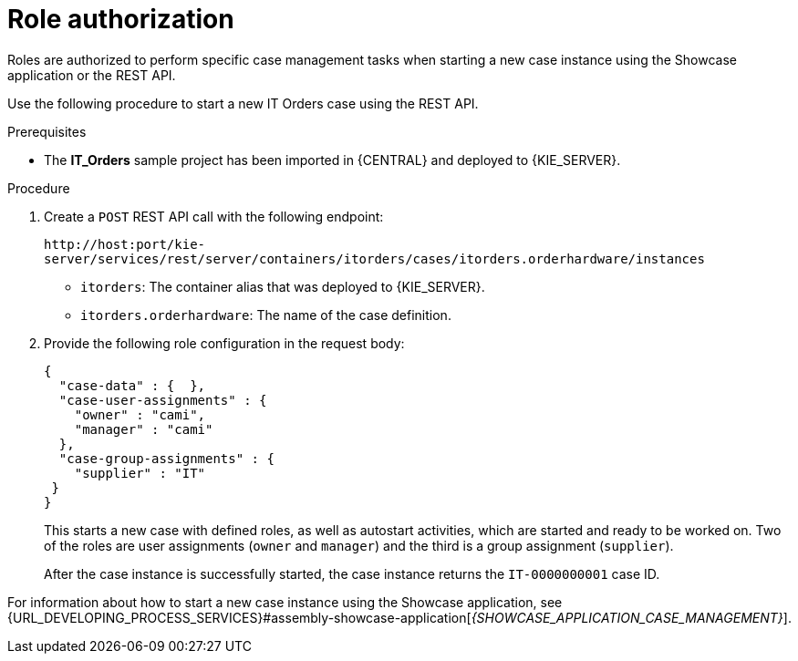 [id='case-management-role-authorization-proc-{context}']
= Role authorization

Roles are authorized to perform specific case management tasks when starting a new case instance using the Showcase application or the REST API.

Use the following procedure to start a new IT Orders case using the REST API.

.Prerequisites
* The *IT_Orders* sample project has been imported in {CENTRAL} and deployed to {KIE_SERVER}.


.Procedure

. Create a `POST` REST API call with the following endpoint:
+
`\http://host:port/kie-server/services/rest/server/containers/itorders/cases/itorders.orderhardware/instances`
+
* `itorders`: The container alias that was deployed to {KIE_SERVER}.
* `itorders.orderhardware`: The name of the case definition.

. Provide the following role configuration in the request body:
+
--
[source,java]
----
{
  "case-data" : {  },
  "case-user-assignments" : {
    "owner" : "cami",
    "manager" : "cami"
  },
  "case-group-assignments" : {
    "supplier" : "IT"
 }
}
----

This starts a new case with defined roles, as well as autostart activities, which are started and ready to be worked on. Two of the roles are user assignments (`owner` and `manager`) and the third is a group assignment (`supplier`).

After the case instance is successfully started, the case instance returns the `IT-0000000001` case ID.
--

For information about how to start a new case instance using the Showcase application, see {URL_DEVELOPING_PROCESS_SERVICES}#assembly-showcase-application[_{SHOWCASE_APPLICATION_CASE_MANAGEMENT}_].
